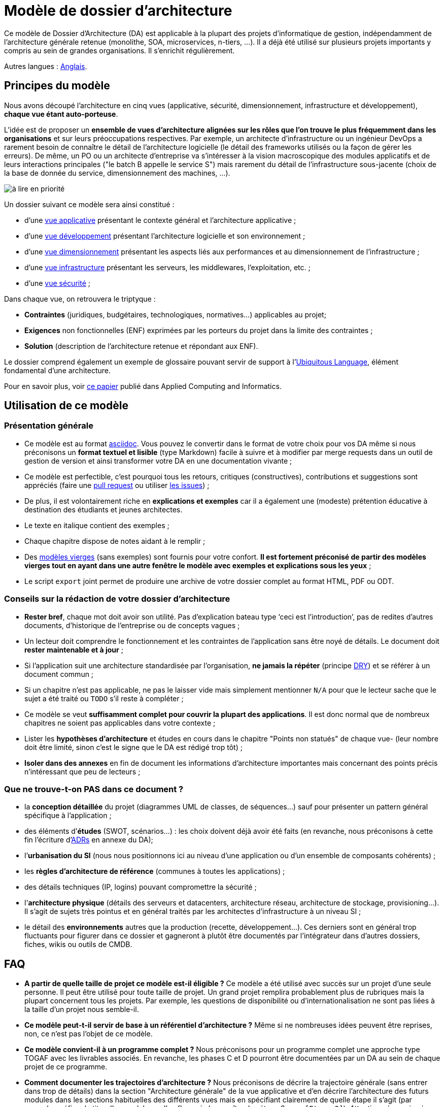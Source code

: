 # Modèle de dossier d'architecture

Ce modèle de Dossier d'Architecture (DA) est applicable à la plupart des projets d'informatique de gestion, indépendamment de l'architecture générale retenue (monolithe, SOA, microservices, n-tiers, …). Il a déjà été utilisé sur plusieurs projets importants y compris au sein de grandes organisations. Il s'enrichit régulièrement.

Autres langues : https://github.com/bflorat/architecture-document-template[Anglais].

## Principes du modèle
Nous avons découpé l'architecture en cinq vues (applicative, sécurité, dimensionnement, infrastructure et développement), *chaque vue étant auto-porteuse*. 

L'idée est de proposer un *ensemble de vues d'architecture alignées sur les rôles que l'on trouve le plus fréquemment dans les organisations* et sur leurs préoccupations respectives. Par exemple, un architecte d'infrastructure ou un ingénieur DevOps a rarement besoin de connaître le détail de l'architecture logicielle (le détail des frameworks utilisés ou la façon de gérer les erreurs). De même, un PO ou un architecte d'entreprise va s'intéresser à la vision macroscopique des modules applicatifs et de leurs interactions principales ("le batch B appelle le service S")  mais rarement du détail de l'infrastructure sous-jacente (choix de la base de donnée du service, dimensionnement des machines, …).

image:modeles-vierges/resources/metiers.png[à lire en priorité]

Un dossier suivant ce modèle sera ainsi constitué :

* d’une link:vue-architecture-applicative.adoc[vue applicative] présentant le contexte général et l’architecture applicative ;
* d’une link:vue-architecture-developpement.adoc[vue développement] présentant l’architecture logicielle et son environnement ;
* d’une link:vue-architecture-dimensionnement.adoc[vue dimensionnement] présentant les aspects liés aux performances et au dimensionnement de l'infrastructure ;
* d’une link:vue-architecture-infrastructure.adoc[vue infrastructure] présentant les serveurs, les middlewares, l'exploitation, etc. ;
* d’une link:vue-architecture-securite.adoc[vue sécurité] ;

Dans chaque vue, on retrouvera le triptyque :

* *Contraintes* (juridiques, budgétaires, technologiques, normatives…) applicables au projet;
* *Exigences* non fonctionnelles (ENF) exprimées par les porteurs du projet dans la limite des contraintes ;
* *Solution* (description de l'architecture retenue et répondant aux ENF).

Le dossier comprend également un exemple de glossaire pouvant servir de support à l'https://martinfowler.com/bliki/UbiquitousLanguage.html[Ubiquitous Language], élément fondamental d'une architecture.

Pour en savoir plus, voir https://www.emerald.com/insight/content/doi/10.1108/ACI-12-2020-0159/full/html?utm_source=rss&utm_medium=feed&utm_campaign=rss_journalLatest[ce papier] publié dans Applied Computing and Informatics.

## Utilisation de ce modèle
### Présentation générale
* Ce modèle est au format https://www.methods.co.nz/asciidoc/index.html[asciidoc]. Vous pouvez le convertir dans le format de votre choix pour vos DA même si nous préconisons un *format textuel et lisible* (type Markdown) facile à suivre et à modifier par merge requests dans un outil de gestion de version et ainsi transformer votre DA en une documentation vivante ;
* Ce modèle est perfectible, c'est pourquoi tous les retours, critiques (constructives), contributions et suggestions sont appréciés (faire une https://github.com/bflorat/modele-da/pulls[pull request] 
ou utiliser https://github.com/bflorat/modele-da/issues)[les issues]) ;
* De plus, il est volontairement riche en *explications et exemples* car il a également une (modeste) prétention éducative à destination des étudiants et jeunes architectes.
* Le texte en italique contient des exemples ;
* Chaque chapitre dispose de notes aidant à le remplir ;
* Des link:modeles-vierges[modèles vierges] (sans exemples) sont fournis pour votre confort. *Il est fortement préconisé de partir des modèles vierges tout en ayant dans une autre fenêtre le modèle avec exemples et explications sous les yeux* ;
* Le script `export` joint permet de produire une archive de votre dossier complet au format HTML, PDF ou ODT.

### Conseils sur la rédaction de votre dossier d'architecture 
* *Rester bref*, chaque mot doit avoir son utilité. Pas d’explication bateau type ‘ceci est l’introduction’, pas de redites d’autres documents, d’historique de l’entreprise ou de concepts vagues ;
* Un lecteur doit comprendre le fonctionnement et les contraintes de l’application sans être noyé de détails. Le document doit *rester maintenable et à jour* ;
* Si l’application suit une architecture standardisée par l’organisation, *ne jamais la répéter* (principe https://en.wikipedia.org/wiki/Don%27t_repeat_yourself[DRY]) et se référer à un document commun ;
* Si un chapitre n’est pas applicable, ne pas le laisser vide mais simplement mentionner `N/A` pour que le lecteur sache que le sujet a été traité ou `TODO` s'il reste à compléter ;
* Ce modèle se veut *suffisamment complet pour couvrir la plupart des applications*. Il est donc normal que de nombreux chapitres ne soient pas applicables dans votre contexte ; 
* Lister les *hypothèses d’architecture* et études en cours dans le chapitre "Points non statués" de chaque vue- (leur nombre doit être limité, sinon c'est le signe que le DA est rédigé trop tôt) ;
* *Isoler dans des annexes* en fin de document les informations d'architecture importantes mais concernant des points précis n’intéressant que peu de lecteurs ;

### Que ne trouve-t-on *PAS* dans ce document ?
** la *conception détaillée* du projet (diagrammes UML de classes, de séquences…) sauf pour présenter un pattern général spécifique à l’application ;
** des éléments d’*études* (SWOT, scénarios…) : les choix doivent déjà avoir été faits (en revanche, nous préconisons à cette fin l'écriture d'https://florat.net/comment-faire-de-bons-adr/[ADRs] en annexe du DA);
** l’*urbanisation du SI* (nous nous positionnons ici au niveau d’une application ou d’un ensemble de composants cohérents) ;
** les *règles d'architecture de référence* (communes à toutes les applications) ;
** des détails techniques (IP, logins) pouvant compromettre la sécurité ;
** l'*architecture physique* (détails des serveurs et datacenters, architecture réseau, architecture de stockage, provisioning…). Il s'agit de sujets très pointus et en général traités par les architectes d'infrastructure à un niveau SI ;
** le détail des *environnements* autres que la production (recette, développement…). Ces derniers sont en général trop fluctuants pour figurer dans ce dossier et gagneront à plutôt être documentés par l'intégrateur dans d'autres dossiers, fiches, wikis ou outils de CMDB.

## FAQ
* **A partir de quelle taille de projet ce modèle est-il éligible ?** Ce modèle a été utilisé avec succès sur un projet d'une seule personne. Il peut être utilisé pour toute taille de projet. Un grand projet remplira probablement plus de rubriques mais la plupart concernent tous les projets. Par exemple, les questions de disponibilité ou d’internationalisation ne sont pas liées à la taille d'un projet nous semble-il.
* **Ce modèle peut-t-il servir de base à un référentiel d'architecture ?** Même si ne nombreuses idées peuvent être reprises, non, ce n'est pas l'objet de ce modèle.
* **Ce modèle convient-il à un programme complet ?** Nous préconisons pour un programme complet une approche type TOGAF avec les livrables associés. En revanche, les phases C et D pourront être documentées par un DA au sein de chaque projet de ce programme.
* **Comment documenter les trajectoires d'architecture ?** Nous préconisons de décrire la trajectoire générale (sans entrer dans trop de détails) dans la section "Architecture générale" de la vue applicative et d'en décrire l'architecture des futurs modules dans les sections habituelles des différents vues mais en spécifiant clairement de quelle étape il s'agit (par exemple, préfixer le titre d'un module ou d'un flux qui n’apparaît qu'en étape 2 avec `[Etape 2]`). Attention néanmoins à faire en sorte d'éviter trop de refactoring documentaire quand cette partie du projet sera implémentée (liens cassés par exemple).
    ** Traiter les éléments décrits dans les mêmes sections que les éléments à implémenter immédiatement afin de les traiter suivant la même logique que le reste.
    ** Plus l'élément décrit est lointain dans le temps, moins son architecture doit être détaillée (c'est un bon principe agile d'architecture 'Just In Time' qui évitera de réécrire de nombreuses fois ces sections).
    ** Plus l'élément décrit est proche de l'architecture physique, moins il doit être détaillé. Par exemple, il peut être pertinent de documenter dans la vue applicative l'architecture générale de modules qui devraient être implémentés dans un an mais attendre le plus possible pour documenter leur dimensionnement précis dans la vue dimensionnement. De même, vous pouvez documenter des flux applicatifs lointains mais attendez avant de décrire les flux techniques précis dans la vue infrastructure.    
* **Pourquoi 'DA' et pas 'DAT' (dossier d'architecture technique) ou termes similaires ?** Chaque organisation possède sa terminologie propre mais le terme 'technique' (comme 'fonctionnel' d'ailleurs) est équivoque (qu'est ce qui n'est pas "technique" dans l'IT ?).

## Licence
* Copyright (c) 2017-2023 Bertrand Florat et contributeurs
* Ce modèle est en licence https://creativecommons.org/licenses/by-sa/4.0/[CC BY-SA 4.0] : Creative Commons Attribution - Partage à l'identique V4.0
* Vous pouvez créer votre propre modèle à condition qu'il conserve la licence CC BY-SA 4.0 et qu'il contienne donc ces trois éléments: 
** Le nom du créateur (Bertrand Florat) ;
** Un lien vers https://creativecommons.org/licenses/by-sa/4.0/ ;
** Une notice de non-responsabilité et un lien vers https://github.com/bflorat/modele-da.
* Les dossiers d'architecture issus de ce modèle n'ont pas à appliquer cette licence. Il est néanmoins recommandé d'y inclure un lien vers https://github.com/bflorat/modele-da.

## Remerciements 
* https://github.com/bflorat/modele-da/graphs/contributors[Contributrices/eurs], siwon (RACI)
* Retours : Antoine Parra Del Pozo, Pascal Bousquet, Philippe Mayjonade, Nicolas Chahwekilian, Steven Morvan, Dr. Christophe Gaie
* Tous les diagrammes de ce modèle ont été générés avec l'excellent outil http://plantuml.com/[PlantUML]
Les https://c4model.com/[diagrammes C4] utilisent la personnalisation https://github.com/plantuml-stdlib/C4-PlantUML[C4 de plantuml].

## Bibliographie partielle
* _Site Reliability Engineering_ - Google  
* _Living documentation_ - Cyril Martraire
* _Clean Code_ - Robert Martin
* _Performance des architectures IT - 2e ed._ - Pascal Grojean
* _Design Patterns: Elements of Reusable Object-Oriented Software de Erich Gamma, Richard Helm, Ralph Johnson et John Vlissides_ (GOF)
* _Le projet d’Urbanisation du SI_ - Christophe Longépé 
* _Sécurité de la dématérialisation_ - Dimitri Mouton
